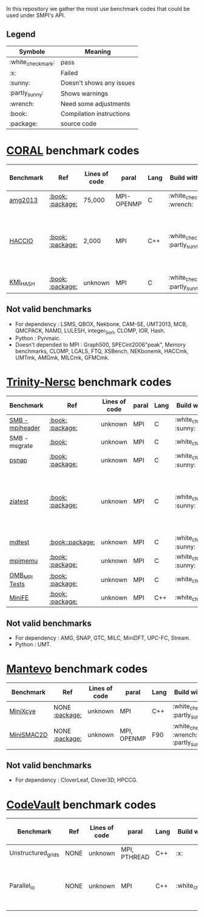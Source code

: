 # SMPI-benchmarks
In this repository we gather the most use benchmark codes that could be used under SMPI's API. 
** Legend 
| Symbole  | Meaning |
|----------+---------|
| :white_check_mark: | pass |
| :x: | Failed |
| :sunny: | Doesn't shows any issues | 
| :partly_sunny: | Shows warnings | 
| :wrench: | Need some adjustments | 
| :book: | Compilation instructions | 
| :package: | source code | 

* [[https://asc.llnl.gov/CORAL-benchmarks/][CORAL]] benchmark codes 
| Benchmark  | Ref | Lines of code | paral | Lang | Build with MPI | Run with MPI | Build with SMPI | about SMPI test |
|------------+-----+---------------+-------+------+----------------+--------------+-----------------+-----------------|
| [[https://github.com/Zitagcc/SMPI-benchmarks/blob/master/main.org#amg2013][amg2013]] | [[https://asc.llnl.gov/CORAL-benchmarks/Summaries/AMG2013_Summary_v2.3.pdf][:book:]] [[https://asc.llnl.gov/CORAL-benchmarks/Throughput/amg20130624.tgz][:package:]] | 75,000 | MPI-OPENMP | C | :white_check_mark: :wrench: | :white_check_mark: | :white_check_mark: | deadlock |
| [[https://github.com/Zitagcc/SMPI-benchmarks/blob/master/main.org#hacc_io][HACCIO]] | [[https://asc.llnl.gov/CORAL-benchmarks/Summaries/HACC_IO_Summary_v1.0.pdf][:book:]] [[https://asc.llnl.gov/CORAL-benchmarks/Skeleton/HACC_IO.tar.gz][:package:]] | 2,000 | MPI | C++ | :white_check_mark: :partly_sunny: | :white_check_mark: | :x: | Building issue due to using smpicxx instead of mpicxx |
| [[https://github.com/Zitagcc/SMPI-benchmarks/blob/master/main.org#kmi_hash][KMI_HASH]] | [[https://asc.llnl.gov/CORAL-benchmarks/Summaries/KMI_Summary_v1.1.pdf][:book:]] [[https://asc.llnl.gov/CORAL-benchmarks/Datacentric/KMI_HASH_CORAL.tar.gz][:package:]]| unknown | MPI | C | :white_check_mark: :partly_sunny: | :white_check_mark: | :x: | Building issue |

** Not valid benchmarks 
- For dependency : LSMS, QBOX, Nekbone, CAM-SE, UMT2013, MCB, QMCPACK, NAMD, LULESH, integer_Sort, CLOMP, IOR, Hash.
- Python : Pynmaic.
- Doesn't depended to MPI : Graph500, SPECint2006"peak", Memory benchmarks, CLOMP, LCALS, FTQ, XSBench, NEKbonemk, HACCmk, UMTmk, AMGmk, MILCmk, GFMCmk.
* [[http://www.nersc.gov/users/computational-systems/cori/nersc-8-procurement/trinity-nersc-8-rfp/nersc-8-trinity-benchmarks/][Trinity-Nersc]] benchmark codes
| Benchmark  | Ref | Lines of code | paral | Lang | Build with MPI | Run with MPI | Build with SMPI | about SMPI test |
|------------+-----+---------------+-------+------+----------------+--------------+-----------------+-----------------|
| [[https://github.com/Zitagcc/SMPI-benchmarks/blob/master/main.org#smb][SMB - mpiheader]] | [[http://www.nersc.gov/users/computational-systems/cori/nersc-8-procurement/trinity-nersc-8-rfp/nersc-8-trinity-benchmarks/smb/][:book:]] [[http://www.nersc.gov/assets/Trinity--NERSC-8-RFP/Benchmarks/Jan9/smb1.0-1.tar][:package:]] | unknown | MPI | C |  :white_check_mark: :sunny: | :white_check_mark: | :white_check_mark: | slow |
| SMB - msgrate | [[http://www.nersc.gov/users/computational-systems/cori/nersc-8-procurement/trinity-nersc-8-rfp/nersc-8-trinity-benchmarks/smb/][:book:]] | unknown | MPI | C | :white_check_mark: | :x: | :x: | Building issue |
| [[https://github.com/Zitagcc/SMPI-benchmarks/blob/master/main.org#psnap][psnap]] | [[http://www.nersc.gov/users/computational-systems/cori/nersc-8-procurement/trinity-nersc-8-rfp/nersc-8-trinity-benchmarks/psnap/][:book:]] [[http://www.nersc.gov/assets/Trinity--NERSC-8-RFP/Benchmarks/June28/psnap-1.2June28.tar][:package:]] | unknown | MPI | C |  :white_check_mark: :sunny: | :white_check_mark: | :white_check_mark: | deadlock |
| [[https://github.com/Zitagcc/SMPI-benchmarks/blob/master/main.org#ziatest][ziatest]] | [[http://www.nersc.gov/users/computational-systems/cori/nersc-8-procurement/trinity-nersc-8-rfp/nersc-8-trinity-benchmarks/ziatest/][:book:]] [[http://www.nersc.gov/assets/Trinity--NERSC-8-RFP/Benchmarks/Jan9/ziatest.tar][:package:]] | unknown | MPI | C |  :white_check_mark: :sunny: | :white_check_mark: | :x: | it's required by MPI-2, this is currently not supported by SMPI |
| [[https://github.com/Zitagcc/SMPI-benchmarks/blob/master/main.org#mdtest][mdtest]] | [[http://www.nersc.gov/users/computational-systems/cori/nersc-8-procurement/trinity-nersc-8-rfp/nersc-8-trinity-benchmarks/mdtest/][:book:]][[http://www.nersc.gov/assets/Trinity--NERSC-8-RFP/Benchmarks/Mar29/mdtest-1.8.4.tar][:package:]] | unknown | MPI | C | :white_check_mark: :sunny: | :white_check_mark: | :white_check_mark: | work well |
| [[https://github.com/Zitagcc/SMPI-benchmarks/blob/master/main.org#mpimemu][mpimemu]] | [[http://www.nersc.gov/users/computational-systems/cori/nersc-8-procurement/trinity-nersc-8-rfp/nersc-8-trinity-benchmarks/mpimemu/][:book:]] [[http://www.nersc.gov/assets/Trinity--NERSC-8-RFP/Benchmarks/July5/mpimemu-1.0-rc6July5.tar][:package:]] | unknown | MPI | C |  :white_check_mark: :sunny: | :white_check_mark: |  :x: | Building issue |
| [[https://github.com/Zitagcc/SMPI-benchmarks/blob/master/main.org#omb_mpi][OMB_MPI Tests]] | [[http://www.nersc.gov/users/computational-systems/cori/nersc-8-procurement/trinity-nersc-8-rfp/nersc-8-trinity-benchmarks/omb-mpi-tests/][:book:]] [[http://www.nersc.gov/assets/Trinity--NERSC-8-RFP/Benchmarks/July12/osu-micro-benchmarks-3.8-July12.tar][:package:]] | unknown | MPI | C | :white_check_mark: | :white_check_mark: |  :x: | Building issue |
| [[https://github.com/Zitagcc/SMPI-benchmarks/blob/master/main.org#minife][MiniFE]] | [[http://www.nersc.gov/users/computational-systems/cori/nersc-8-procurement/trinity-nersc-8-rfp/nersc-8-trinity-benchmarks/minife/][:book:]] [[http://www.nersc.gov/assets/Trinity--NERSC-8-RFP/Benchmarks/Feb22/MiniFE_ref_1.4b.tar][:package:]] | unknown | MPI | C++ | :white_check_mark: | :white_check_mark: |  :x: | Building issue |

** Not valid benchmarks
- For dependency : AMG, SNAP, GTC, MILC, MiniDFT, UPC-FC, Stream.
- Python : UMT.

* [[https://mantevo.org/download/][Mantevo]] benchmark codes
| Benchmark  | Ref | Lines of code | paral | Lang | Build with MPI | Run with MPI | Build with SMPI | about SMPI test |
|------------+-----+---------------+-------+------+----------------+--------------+-----------------+-----------------|
| [[https://github.com/Zitagcc/SMPI-benchmarks/blob/master/main.org#minixcye][MiniXcye]]   | NONE [[http://mantevo.org/downloads/miniXyce_1.0.html][:package:]] | unknown       | MPI         | C++     | :white_check_mark: :partly_sunny:                                                                          | :white_check_mark: | :white_check_mark: | runing issue                    |
| [[https://github.com/Zitagcc/SMPI-benchmarks/blob/master/main.org#minismac2d][MiniSMAC2D]] | NONE [[http://mantevo.org/downloads/miniSMAC2D_2.0.html][:package:]] | unknown       | MPI, OPENMP | F90 | :white_check_mark: :wrench: :partly_sunny: | :white_check_mark: | :white_check_mark:     | but it got "killing simulation" |

** Not valid benchmarks
- For dependency : CloverLeaf, Clover3D, HPCCG.
* [[https://repository.prace-ri.eu/git/PRACE/CodeVault][CodeVault]] benchmark codes 
| Benchmark  | Ref | Lines of code | paral | Lang | Build with MPI | Run with MPI | Build with SMPI | about SMPI test |
|------------+-----------+---------------+-------+------+----------------+--------------+---------+-----------------|
| Unstructured_grids | NONE | unknown | MPI, PTHREAD | C++ | :x: | / | / | / |
| Parallel_io | NONE | unknown | MPI | C++ | :white_check_mark: | :white_check_mark: | :x: | some features are currently unavailable with SMPI |
